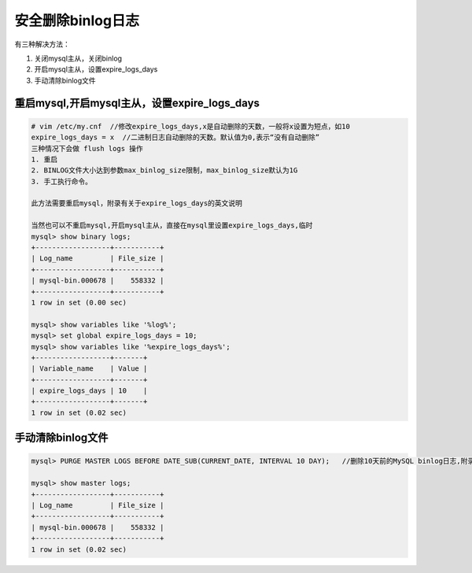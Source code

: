 安全删除binlog日志
==================

有三种解决方法：

1. 关闭mysql主从，关闭binlog
2. 开启mysql主从，设置expire_logs_days
3. 手动清除binlog文件

重启mysql,开启mysql主从，设置expire_logs_days
---------------------------------------------

.. code:: shell

    # vim /etc/my.cnf  //修改expire_logs_days,x是自动删除的天数，一般将x设置为短点，如10
    expire_logs_days = x  //二进制日志自动删除的天数。默认值为0,表示“没有自动删除”
    三种情况下会做 flush logs 操作
    1. 重启
    2. BINLOG文件大小达到参数max_binlog_size限制，max_binlog_size默认为1G
    3. 手工执行命令。

    此方法需要重启mysql，附录有关于expire_logs_days的英文说明

    当然也可以不重启mysql,开启mysql主从，直接在mysql里设置expire_logs_days,临时
    mysql> show binary logs;
    +------------------+-----------+
    | Log_name         | File_size |
    +------------------+-----------+
    | mysql-bin.000678 |    558332 |
    +------------------+-----------+
    1 row in set (0.00 sec)

    mysql> show variables like '%log%';
    mysql> set global expire_logs_days = 10;
    mysql> show variables like '%expire_logs_days%';
    +------------------+-------+
    | Variable_name    | Value |
    +------------------+-------+
    | expire_logs_days | 10    |
    +------------------+-------+
    1 row in set (0.02 sec)

手动清除binlog文件
------------------

.. code:: bash

    mysql> PURGE MASTER LOGS BEFORE DATE_SUB(CURRENT_DATE, INTERVAL 10 DAY);   //删除10天前的MySQL binlog日志,附录2有关于PURGE MASTER LOGS手动删除用法及示例

    mysql> show master logs;
    +------------------+-----------+
    | Log_name         | File_size |
    +------------------+-----------+
    | mysql-bin.000678 |    558332 |
    +------------------+-----------+
    1 row in set (0.02 sec)

